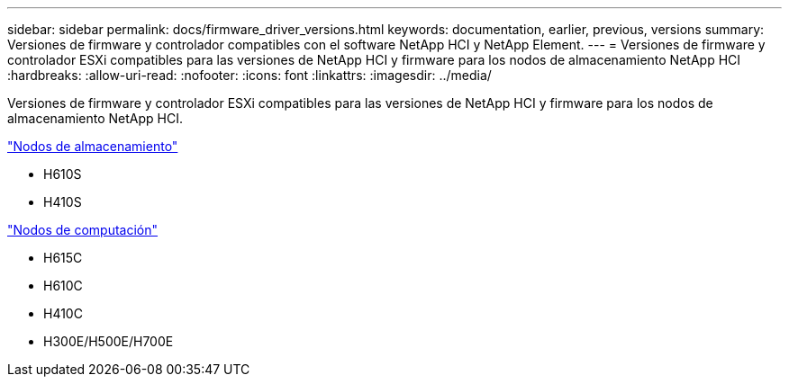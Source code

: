 ---
sidebar: sidebar 
permalink: docs/firmware_driver_versions.html 
keywords: documentation, earlier, previous, versions 
summary: Versiones de firmware y controlador compatibles con el software NetApp HCI y NetApp Element. 
---
= Versiones de firmware y controlador ESXi compatibles para las versiones de NetApp HCI y firmware para los nodos de almacenamiento NetApp HCI
:hardbreaks:
:allow-uri-read: 
:nofooter: 
:icons: font
:linkattrs: 
:imagesdir: ../media/


[role="lead"]
Versiones de firmware y controlador ESXi compatibles para las versiones de NetApp HCI y firmware para los nodos de almacenamiento NetApp HCI.

link:fw_storage_nodes.html["Nodos de almacenamiento"]

* H610S
* H410S


link:fw_compute_nodes.html["Nodos de computación"]

* H615C
* H610C
* H410C
* H300E/H500E/H700E

